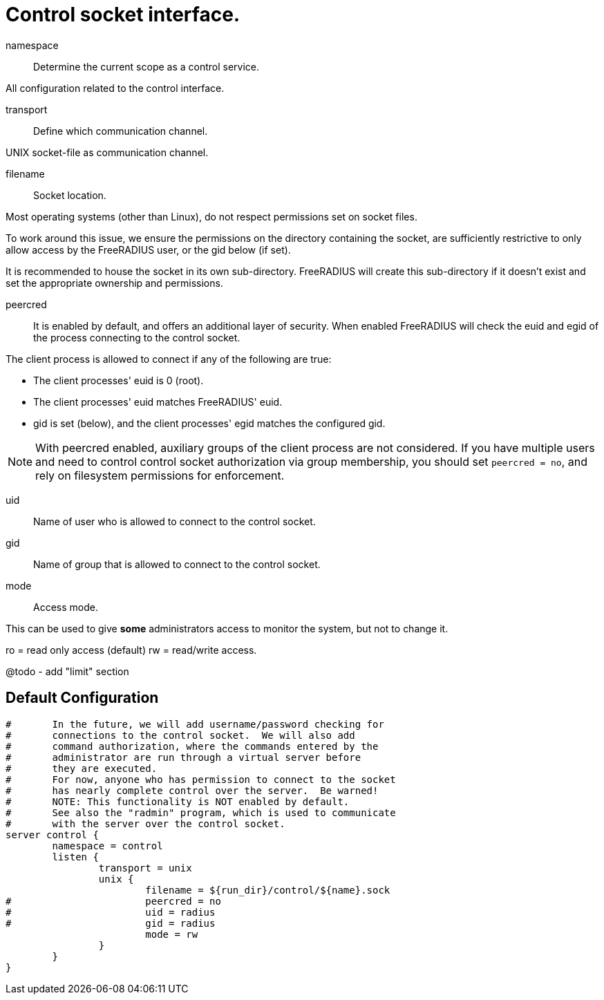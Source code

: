 



= Control socket interface.






namespace:: Determine the current scope as a control service.



All configuration related to the control interface.


transport:: Define which communication channel.



UNIX socket-file as communication channel.


filename:: Socket location.

Most operating systems (other than Linux), do not respect
permissions set on socket files.

To work around this issue, we ensure the
permissions on the directory containing the socket,
are sufficiently restrictive to only allow access
by the FreeRADIUS user, or the gid below (if set).

It is recommended to house the socket in its own
sub-directory.  FreeRADIUS will create this sub-directory
if it doesn't exist and set the appropriate ownership and
permissions.



peercred:: It is enabled by default, and offers an additional layer
of security.  When enabled FreeRADIUS will check the euid and
egid of the process connecting to the control socket.

The client process is allowed to connect if any of the following
are true:

- The client processes' euid is 0 (root).
- The client processes' euid matches FreeRADIUS' euid.
- gid is set (below), and the client processes' egid matches the
  configured gid.

NOTE: With peercred enabled, auxiliary groups of the client process
are not considered.  If you have multiple users and need to control
control socket authorization via group membership, you should set
`peercred = no`, and rely on filesystem permissions for enforcement.



uid:: Name of user who is allowed to connect to the control socket.



gid:: Name of group that is allowed to connect to the control socket.



mode:: Access mode.

This can be used to give *some* administrators access to
monitor the system, but not to change it.

ro = read only access (default)
rw = read/write access.


@todo - add "limit" section

== Default Configuration

```
#	In the future, we will add username/password checking for
#	connections to the control socket.  We will also add
#	command authorization, where the commands entered by the
#	administrator are run through a virtual server before
#	they are executed.
#	For now, anyone who has permission to connect to the socket
#	has nearly complete control over the server.  Be warned!
#	NOTE: This functionality is NOT enabled by default.
#	See also the "radmin" program, which is used to communicate
#	with the server over the control socket.
server control {
	namespace = control
	listen {
		transport = unix
		unix {
			filename = ${run_dir}/control/${name}.sock
#			peercred = no
#			uid = radius
#			gid = radius
			mode = rw
		}
	}
}
```
